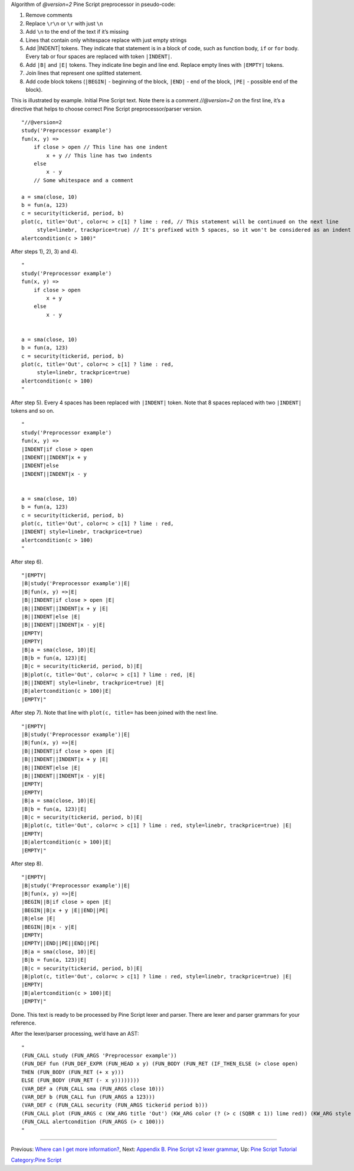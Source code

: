 .. raw:: mediawiki

   {{Languages}}

Algorithm of *@version=2* Pine Script preprocessor in pseudo-code:

#. Remove comments
#. Replace ``\r\n`` or ``\r`` with just ``\n``
#. Add ``\n`` to the end of the text if it’s missing
#. Lines that contain only whitespace replace with just empty strings
#. Add \|INDENT\| tokens. They indicate that statement is in a block of
   code, such as function body, ``if`` or ``for`` body. Every tab or
   four spaces are replaced with token ``|INDENT|``.
#. Add ``|B|`` and ``|E|`` tokens. They indicate line begin and line
   end. Replace empty lines with ``|EMPTY|`` tokens.
#. Join lines that represent one splitted statement.
#. Add code block tokens (``|BEGIN|`` - beginning of the block,
   ``|END|`` - end of the block, ``|PE|`` - possible end of the block).

This is illustrated by example. Initial Pine Script text. Note there is
a comment *//@version=2* on the first line, it’s a directive that helps
to choose correct Pine Script preprocessor/parser version.

::

    "//@version=2
    study('Preprocessor example')
    fun(x, y) =>
        if close > open // This line has one indent
            x + y // This line has two indents
        else 
            x - y
        // Some whitespace and a comment

    a = sma(close, 10)
    b = fun(a, 123)
    c = security(tickerid, period, b)
    plot(c, title='Out', color=c > c[1] ? lime : red, // This statement will be continued on the next line
         style=linebr, trackprice=true) // It's prefixed with 5 spaces, so it won't be considered as an indent
    alertcondition(c > 100)"

After steps 1), 2), 3) and 4).

::

    "
    study('Preprocessor example')
    fun(x, y) =>
        if close > open 
            x + y 
        else 
            x - y
        

    a = sma(close, 10)
    b = fun(a, 123)
    c = security(tickerid, period, b)
    plot(c, title='Out', color=c > c[1] ? lime : red, 
         style=linebr, trackprice=true) 
    alertcondition(c > 100)
    "

After step 5). Every 4 spaces has been replaced with ``|INDENT|`` token.
Note that 8 spaces replaced with two ``|INDENT|`` tokens and so on.

::

    "
    study('Preprocessor example')
    fun(x, y) =>
    |INDENT|if close > open 
    |INDENT||INDENT|x + y 
    |INDENT|else 
    |INDENT||INDENT|x - y
        

    a = sma(close, 10)
    b = fun(a, 123)
    c = security(tickerid, period, b)
    plot(c, title='Out', color=c > c[1] ? lime : red, 
    |INDENT| style=linebr, trackprice=true) 
    alertcondition(c > 100)
    "

After step 6).

::

    "|EMPTY|
    |B|study('Preprocessor example')|E|
    |B|fun(x, y) =>|E|
    |B||INDENT|if close > open |E|
    |B||INDENT||INDENT|x + y |E|
    |B||INDENT|else |E|
    |B||INDENT||INDENT|x - y|E|
    |EMPTY|
    |EMPTY|
    |B|a = sma(close, 10)|E|
    |B|b = fun(a, 123)|E|
    |B|c = security(tickerid, period, b)|E|
    |B|plot(c, title='Out', color=c > c[1] ? lime : red, |E|
    |B||INDENT| style=linebr, trackprice=true) |E|
    |B|alertcondition(c > 100)|E|
    |EMPTY|"

After step 7). Note that line with ``plot(c, title=`` has been joined
with the next line.

::

    "|EMPTY|
    |B|study('Preprocessor example')|E|
    |B|fun(x, y) =>|E|
    |B||INDENT|if close > open |E|
    |B||INDENT||INDENT|x + y |E|
    |B||INDENT|else |E|
    |B||INDENT||INDENT|x - y|E|
    |EMPTY|
    |EMPTY|
    |B|a = sma(close, 10)|E|
    |B|b = fun(a, 123)|E|
    |B|c = security(tickerid, period, b)|E|
    |B|plot(c, title='Out', color=c > c[1] ? lime : red, style=linebr, trackprice=true) |E|
    |EMPTY|
    |B|alertcondition(c > 100)|E|
    |EMPTY|"

After step 8).

::

    "|EMPTY|
    |B|study('Preprocessor example')|E|
    |B|fun(x, y) =>|E|
    |BEGIN||B|if close > open |E|
    |BEGIN||B|x + y |E||END||PE|
    |B|else |E|
    |BEGIN||B|x - y|E|
    |EMPTY|
    |EMPTY||END||PE||END||PE|
    |B|a = sma(close, 10)|E|
    |B|b = fun(a, 123)|E|
    |B|c = security(tickerid, period, b)|E|
    |B|plot(c, title='Out', color=c > c[1] ? lime : red, style=linebr, trackprice=true) |E|
    |EMPTY|
    |B|alertcondition(c > 100)|E|
    |EMPTY|"

Done. This text is ready to be processed by Pine Script lexer and
parser. There are lexer and parser grammars for your reference.

After the lexer/parser processing, we’d have an AST:

::

    "
    (FUN_CALL study (FUN_ARGS 'Preprocessor example'))
    (FUN_DEF fun (FUN_DEF_EXPR (FUN_HEAD x y) (FUN_BODY (FUN_RET (IF_THEN_ELSE (> close open) 
    THEN (FUN_BODY (FUN_RET (+ x y))) 
    ELSE (FUN_BODY (FUN_RET (- x y))))))))
    (VAR_DEF a (FUN_CALL sma (FUN_ARGS close 10)))
    (VAR_DEF b (FUN_CALL fun (FUN_ARGS a 123)))
    (VAR_DEF c (FUN_CALL security (FUN_ARGS tickerid period b)))
    (FUN_CALL plot (FUN_ARGS c (KW_ARG title 'Out') (KW_ARG color (? (> c (SQBR c 1)) lime red)) (KW_ARG style linebr) (KW_ARG trackprice true)))
    (FUN_CALL alertcondition (FUN_ARGS (> c 100)))
    "

--------------

Previous: `Where can I get more
information? <Where_can_I_get_more_information?>`__, Next: `Appendix B.
Pine Script v2 lexer
grammar <Appendix_B._Pine_Script_v2_lexer_grammar>`__, Up: `Pine Script
Tutorial <Pine_Script_Tutorial>`__

`Category:Pine Script <Category:Pine_Script>`__
